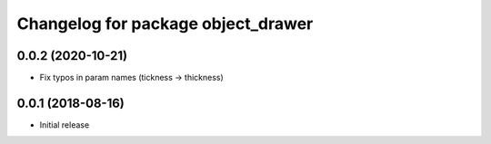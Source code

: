 ^^^^^^^^^^^^^^^^^^^^^^^^^^^^^^^^^^^
Changelog for package object_drawer
^^^^^^^^^^^^^^^^^^^^^^^^^^^^^^^^^^^

0.0.2 (2020-10-21)
------------------
* Fix typos in param names (tickness -> thickness)

0.0.1 (2018-08-16)
------------------
* Initial release
